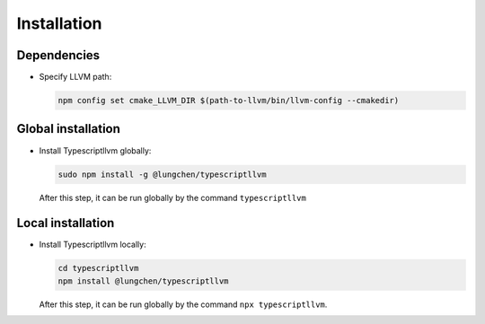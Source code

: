 Installation
----------------

Dependencies
^^^^^^^^^^^^^

- Specify LLVM path:

  .. code-block:: sh

     npm config set cmake_LLVM_DIR $(path-to-llvm/bin/llvm-config --cmakedir)

Global installation
^^^^^^^^^^^^^^^^^^^^^

- Install Typescriptllvm globally:

  .. code-block:: sh

     sudo npm install -g @lungchen/typescriptllvm

  After this step, it can be run globally by the command ``typescriptllvm``

Local installation
^^^^^^^^^^^^^^^^^^^^

- Install Typescriptllvm locally:

  .. code-block:: sh

     cd typescriptllvm
     npm install @lungchen/typescriptllvm

  After this step, it can be run globally by the command ``npx typescriptllvm``.
